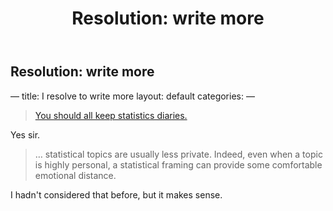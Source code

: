 
** Resolution: write more
:PROPERTIES:
:EXPORT_FILE_NAME: 2015-01-07-stat-diary1
:END:

# This has no effect:
#+title: Resolution: write more

---
title: I resolve to write more
layout: default
categories: 
---

#+BEGIN_QUOTE
[[http://andrewgelman.com/2015/01/07/2015-statistics-diary][You should all keep statistics diaries.]]
#+END_QUOTE

Yes sir.

#+BEGIN_QUOTE
... statistical topics are usually less private. Indeed, even when a
topic is highly personal, a statistical framing can provide some
comfortable emotional distance.
#+END_QUOTE

I hadn't considered that before, but it makes sense.

